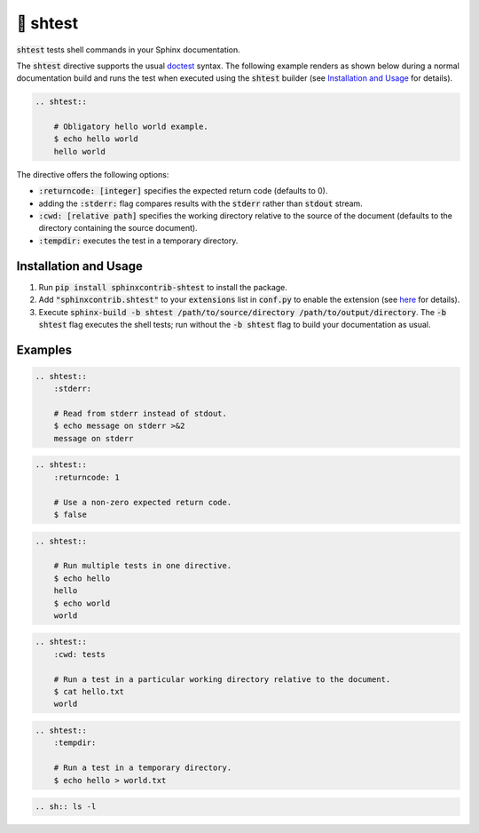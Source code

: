 🧪 shtest
=========

.. image:: https://github.com/tillahoffmann/sphinxcontrib-shtest/actions/workflows/main.yaml/badge.svg
    :target: https://github.com/tillahoffmann/sphinxcontrib-shtest/
.. image:: https://img.shields.io/pypi/v/sphinxcontrib-shtest
    :target: https://pypi.org/project/sphinxcontrib-shtest/
.. image:: https://readthedocs.org/projects/sphinxcontrib-shtest/badge/?version=latest
    :target: https://sphinxcontrib-shtest.readthedocs.io/en/latest/?badge=latest

:code:`shtest` tests shell commands in your Sphinx documentation.

The :code:`shtest` directive supports the usual `doctest <https://www.sphinx-doc.org/en/master/usage/extensions/doctest.html>`_ syntax. The following example renders as shown below during a normal documentation build and runs the test when executed using the :code:`shtest` builder (see `Installation and Usage`_ for details).

.. code-block:: rst

    .. shtest::

        # Obligatory hello world example.
        $ echo hello world
        hello world

.. shtest::

    # Obligatory hello world example.
    $ echo hello world
    hello world

The directive offers the following options:

- :code:`:returncode: [integer]` specifies the expected return code (defaults to 0).
- adding the :code:`:stderr:` flag compares results with the :code:`stderr` rather than :code:`stdout` stream.
- :code:`:cwd: [relative path]` specifies the working directory relative to the source of the document (defaults to the directory containing the source document).
- :code:`:tempdir:` executes the test in a temporary directory.

Installation and Usage
----------------------

1. Run :code:`pip install sphinxcontrib-shtest` to install the package.
2. Add :code:`"sphinxcontrib.shtest"` to your :code:`extensions` list in :code:`conf.py` to enable the extension (see `here <https://www.sphinx-doc.org/en/master/usage/configuration.html#confval-extensions>`__ for details).
3. Execute :code:`sphinx-build -b shtest /path/to/source/directory /path/to/output/directory`. The :code:`-b shtest` flag executes the shell tests; run without the :code:`-b shtest` flag to build your documentation as usual.

Examples
--------

.. code-block:: rst

    .. shtest::
        :stderr:

        # Read from stderr instead of stdout.
        $ echo message on stderr >&2
        message on stderr

.. shtest::
    :stderr:

    # Read from stderr instead of stdout.
    $ echo message on stderr >&2
    message on stderr

.. code-block:: rst

    .. shtest::
        :returncode: 1

        # Use a non-zero expected return code.
        $ false

.. shtest::
    :returncode: 1

    # Use a non-zero expected return code.
    $ false

.. code-block:: rst

    .. shtest::

        # Run multiple tests in one directive.
        $ echo hello
        hello
        $ echo world
        world

.. shtest::

    # Run multiple tests in one directive.
    $ echo hello
    hello
    $ echo world
    world

.. code-block:: rst

    .. shtest::
        :cwd: tests

        # Run a test in a particular working directory relative to the document.
        $ cat hello.txt
        world

.. shtest::
    :cwd: tests

    # Run a test in a particular working directory relative to the document.
    $ cat hello.txt
    world

.. code-block:: rst

    .. shtest::
        :tempdir:

        # Run a test in a temporary directory.
        $ echo hello > world.txt

.. shtest::
    :tempdir:

    # Run a test in a temporary directory.
    $ echo hello > world.txt

.. code-block:: rst

    .. sh:: ls -l

.. sh:: ls -l
